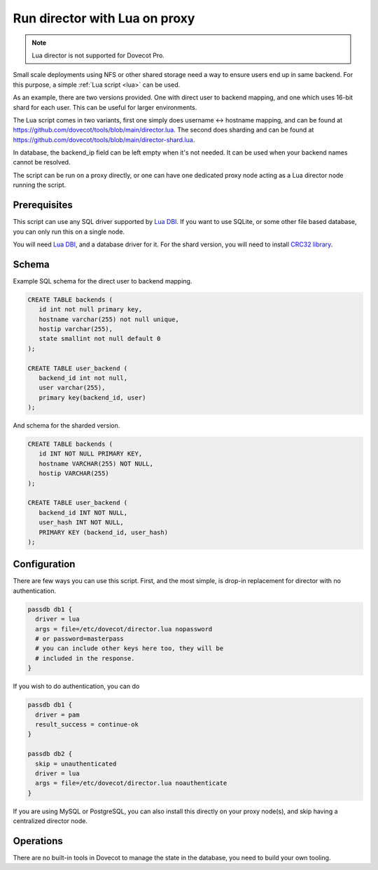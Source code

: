 .. _howto_director_with_lua:

==============================
Run director with Lua on proxy
==============================


.. note:: Lua director is not supported for Dovecot Pro.

Small scale deployments using NFS or other shared storage need a way to ensure users
end up in same backend. For this purpose, a simple :ref:`Lua script <lua>` can be used.

As an example, there are two versions provided. One with direct user to backend mapping,
and one which uses 16-bit shard for each user. This can be useful for larger environments.

The Lua script comes in two variants, first one simply does username <-> hostname mapping,
and can be found at `<https://github.com/dovecot/tools/blob/main/director.lua>`_.
The second does sharding and can be found at `<https://github.com/dovecot/tools/blob/main/director-shard.lua>`_.

In database, the backend\_ip field can be left empty when it's not needed.
It can be used when your backend names cannot be resolved.

The script can be run on a proxy directly, or one can have one dedicated proxy node acting
as a Lua director node running the script.

Prerequisites
-------------

This script can use any SQL driver supported by `Lua DBI <https://github.com/mwild1/luadbi>`_.
If you want to use SQLite, or some other file based database, you can only run this on a single node.

You will need `Lua DBI <https://github.com/mwild1/luadbi>`_, and a database driver for it.
For the shard version, you will need to install `CRC32 library <https://github.com/hjelmeland/luacrc32>`_.

Schema
------

Example SQL schema for the direct user to backend mapping.

.. code:: sql

  CREATE TABLE backends (
     id int not null primary key,
     hostname varchar(255) not null unique,
     hostip varchar(255),
     state smallint not null default 0
  );

  CREATE TABLE user_backend (
     backend_id int not null,
     user varchar(255),
     primary key(backend_id, user)
  );

And schema for the sharded version.

.. code:: sql

  CREATE TABLE backends (
     id INT NOT NULL PRIMARY KEY,
     hostname VARCHAR(255) NOT NULL,
     hostip VARCHAR(255)
  );

  CREATE TABLE user_backend (
     backend_id INT NOT NULL,
     user_hash INT NOT NULL,
     PRIMARY KEY (backend_id, user_hash)
  );


Configuration
-------------

There are few ways you can use this script.
First, and the most simple, is drop-in replacement for director with no authentication.

.. code::

  passdb db1 {
    driver = lua
    args = file=/etc/dovecot/director.lua nopassword
    # or password=masterpass
    # you can include other keys here too, they will be
    # included in the response.
  }

If you wish to do authentication, you can do

.. code::

  passdb db1 {
    driver = pam
    result_success = continue-ok
  }

  passdb db2 {
    skip = unauthenticated
    driver = lua
    args = file=/etc/dovecot/director.lua noauthenticate
  }


If you are using MySQL or PostgreSQL, you can also install this directly on your proxy node(s),
and skip having a centralized director node.

Operations
----------

There are no built-in tools in Dovecot to manage the state in the database, you need to
build your own tooling.
